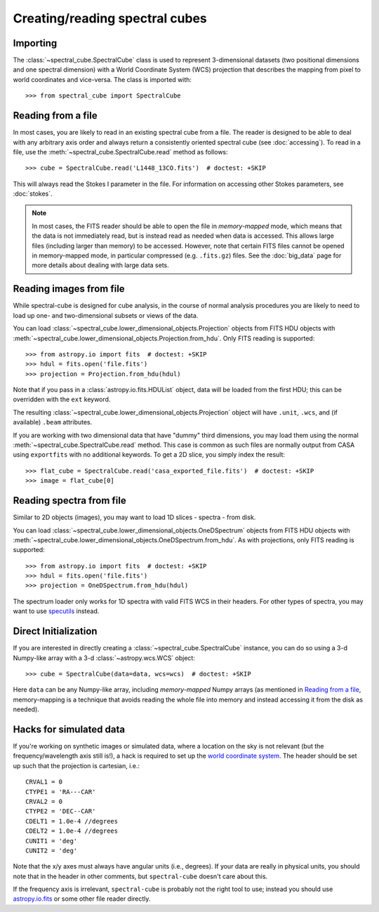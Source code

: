 Creating/reading spectral cubes
===============================

Importing
---------

The :class:`~spectral_cube.SpectralCube` class is used to
represent 3-dimensional datasets (two positional dimensions and one spectral
dimension) with a World Coordinate System (WCS) projection that describes the
mapping from pixel to world coordinates and vice-versa. The class is imported
with::

    >>> from spectral_cube import SpectralCube

Reading from a file
-------------------

In most cases, you are likely to read in an existing spectral cube from a
file. The reader is designed to be able to deal with any
arbitrary axis order and always return a consistently oriented spectral cube
(see :doc:`accessing`). To read in a file, use the
:meth:`~spectral_cube.SpectralCube.read` method as follows::

     >>> cube = SpectralCube.read('L1448_13CO.fits')  # doctest: +SKIP

This will always read the Stokes I parameter in the file. For information on
accessing other Stokes parameters, see :doc:`stokes`.

.. note:: In most cases, the FITS reader should be able to open the file in
          *memory-mapped* mode, which means that the data is not immediately
          read, but is instead read as needed when data is accessed. This
          allows large files (including larger than memory) to be accessed.
          However, note that certain FITS files cannot be opened in
          memory-mapped mode, in particular compressed (e.g. ``.fits.gz``)
          files. See the :doc:`big_data` page for more details about dealing
          with large data sets.


Reading images from file
------------------------

While spectral-cube is designed for cube analysis, in the course of normal
analysis procedures you are likely to need to load up one- and two-dimensional
subsets or views of the data.

You can load :class:`~spectral_cube.lower_dimensional_objects.Projection`
objects from FITS HDU objects with
:meth:`~spectral_cube.lower_dimensional_objects.Projection.from_hdu`.  Only
FITS reading is supported::

    >>> from astropy.io import fits  # doctest: +SKIP
    >>> hdul = fits.open('file.fits')
    >>> projection = Projection.from_hdu(hdul)

Note that if you pass in a :class:`astropy.io.fits.HDUList` object, data will be loaded
from the first HDU; this can be overridden with the ``ext`` keyword.

The resulting :class:`~spectral_cube.lower_dimensional_objects.Projection`
object will have ``.unit``, ``.wcs``, and (if available) ``.beam`` attributes.

If you are working with two dimensional data that have "dummy" third dimensions,
you may load them using the normal :meth:`~spectral_cube.SpectralCube.read` method.
This case is common as such files are normally output from CASA using
``exportfits`` with no additional keywords.  To get a 2D slice, you simply index the
result::

    >>> flat_cube = SpectralCube.read('casa_exported_file.fits')  # doctest: +SKIP
    >>> image = flat_cube[0]


Reading spectra from file
-------------------------

Similar to 2D objects (images), you may want to load 1D slices - spectra - from disk.


You can load :class:`~spectral_cube.lower_dimensional_objects.OneDSpectrum`
objects from FITS HDU objects with
:meth:`~spectral_cube.lower_dimensional_objects.OneDSpectrum.from_hdu`.  As with
projections, only
FITS reading is supported::

    >>> from astropy.io import fits  # doctest: +SKIP
    >>> hdul = fits.open('file.fits')
    >>> projection = OneDSpectrum.from_hdu(hdul)

The spectrum loader only works for 1D spectra with valid FITS WCS in their
headers.  For other types of spectra, you may want to use `specutils
<https://specutils.readthedocs.io/en/stable/>`_ instead.


Direct Initialization
---------------------

If you are interested in directly creating a
:class:`~spectral_cube.SpectralCube` instance, you can do so using a 3-d
Numpy-like array with a 3-d :class:`~astropy.wcs.WCS` object::

    >>> cube = SpectralCube(data=data, wcs=wcs)  # doctest: +SKIP

Here ``data`` can be any Numpy-like array, including *memory-mapped* Numpy
arrays (as mentioned in `Reading from a file`_, memory-mapping is a technique
that avoids reading the whole file into memory and instead accessing it from
the disk as needed).

Hacks for simulated data
------------------------

If you're working on synthetic images or simulated data, where a location on
the sky is not relevant (but the frequency/wavelength axis still is!), a hack
is required to set up the `world coordinate system
<http://docs.astropy.org/en/stable/wcs/>`_.  The header should be set up
such that the projection is cartesian, i.e.::

    CRVAL1 = 0
    CTYPE1 = 'RA---CAR'
    CRVAL2 = 0
    CTYPE2 = 'DEC--CAR'
    CDELT1 = 1.0e-4 //degrees
    CDELT2 = 1.0e-4 //degrees
    CUNIT1 = 'deg'
    CUNIT2 = 'deg'

Note that the x/y axes must always have angular units (i.e., degrees).  If your
data are really in physical units, you should note that in the header in other
comments, but ``spectral-cube`` doesn't care about this.


If the frequency axis is irrelevant, ``spectral-cube`` is probably not the
right tool to use; instead you should use `astropy.io.fits
<http://docs.astropy.org/en/stable/io/fits/>`_ or some other file reader
directly.

